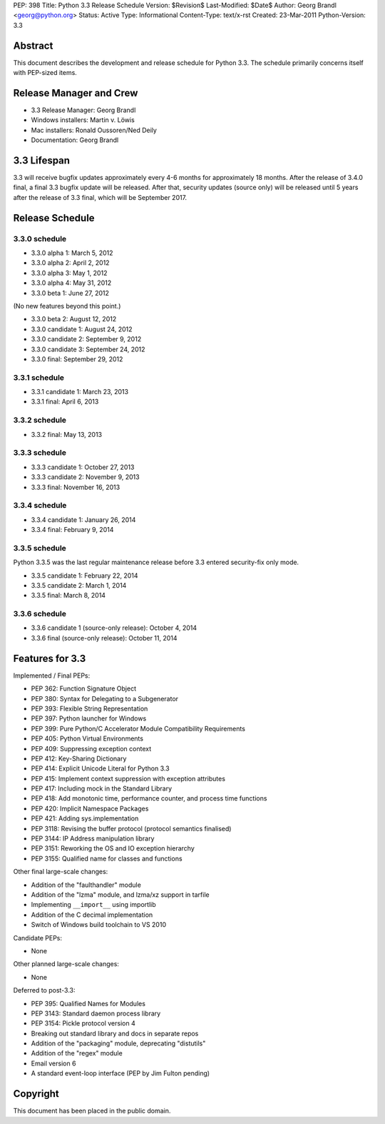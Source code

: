 PEP: 398
Title: Python 3.3 Release Schedule
Version: $Revision$
Last-Modified: $Date$
Author: Georg Brandl <georg@python.org>
Status: Active
Type: Informational
Content-Type: text/x-rst
Created: 23-Mar-2011
Python-Version: 3.3


Abstract
========

This document describes the development and release schedule for
Python 3.3.  The schedule primarily concerns itself with PEP-sized
items.

.. Small features may be added up to and including the first beta
   release.  Bugs may be fixed until the final release, which is planned
   for September 2012.


Release Manager and Crew
========================

- 3.3 Release Manager: Georg Brandl
- Windows installers: Martin v. Löwis
- Mac installers: Ronald Oussoren/Ned Deily
- Documentation: Georg Brandl


3.3 Lifespan
============

3.3 will receive bugfix updates approximately every 4-6 months for
approximately 18 months.  After the release of 3.4.0 final, a final
3.3 bugfix update will be released.  After that, security updates
(source only) will be released until 5 years after the release of 3.3
final, which will be September 2017.


Release Schedule
================

3.3.0 schedule
--------------

- 3.3.0 alpha 1: March 5, 2012
- 3.3.0 alpha 2: April 2, 2012
- 3.3.0 alpha 3: May 1, 2012
- 3.3.0 alpha 4: May 31, 2012
- 3.3.0 beta 1: June 27, 2012

(No new features beyond this point.)

- 3.3.0 beta 2: August 12, 2012
- 3.3.0 candidate 1: August 24, 2012
- 3.3.0 candidate 2: September 9, 2012
- 3.3.0 candidate 3: September 24, 2012
- 3.3.0 final: September 29, 2012

.. don't forget to update final date above as well

.. Every release day listed here is the prospective day of tagging the release;
   the actual availability of the release for download on python.org depends
   on the schedules of the crew.

3.3.1 schedule
--------------

- 3.3.1 candidate 1: March 23, 2013
- 3.3.1 final: April 6, 2013

3.3.2 schedule
--------------

- 3.3.2 final: May 13, 2013

3.3.3 schedule
--------------

- 3.3.3 candidate 1: October 27, 2013
- 3.3.3 candidate 2: November 9, 2013
- 3.3.3 final: November 16, 2013

3.3.4 schedule
--------------

- 3.3.4 candidate 1: January 26, 2014
- 3.3.4 final: February 9, 2014

3.3.5 schedule
--------------

Python 3.3.5 was the last regular maintenance release before 3.3 entered
security-fix only mode.

- 3.3.5 candidate 1: February 22, 2014
- 3.3.5 candidate 2: March 1, 2014
- 3.3.5 final: March 8, 2014

3.3.6 schedule
--------------

- 3.3.6 candidate 1 (source-only release): October 4, 2014
- 3.3.6 final (source-only release): October 11, 2014


Features for 3.3
================

Implemented / Final PEPs:

* PEP 362: Function Signature Object
* PEP 380: Syntax for Delegating to a Subgenerator
* PEP 393: Flexible String Representation
* PEP 397: Python launcher for Windows
* PEP 399: Pure Python/C Accelerator Module Compatibility Requirements
* PEP 405: Python Virtual Environments
* PEP 409: Suppressing exception context
* PEP 412: Key-Sharing Dictionary
* PEP 414: Explicit Unicode Literal for Python 3.3
* PEP 415: Implement context suppression with exception attributes
* PEP 417: Including mock in the Standard Library
* PEP 418: Add monotonic time, performance counter, and process time functions
* PEP 420: Implicit Namespace Packages
* PEP 421: Adding sys.implementation
* PEP 3118: Revising the buffer protocol (protocol semantics finalised)
* PEP 3144: IP Address manipulation library
* PEP 3151: Reworking the OS and IO exception hierarchy
* PEP 3155: Qualified name for classes and functions

Other final large-scale changes:

* Addition of the "faulthandler" module
* Addition of the "lzma" module, and lzma/xz support in tarfile
* Implementing ``__import__`` using importlib
* Addition of the C decimal implementation
* Switch of Windows build toolchain to VS 2010

Candidate PEPs:

* None

.. (Note that these are not accepted yet and even if they are, they might
   not be finished in time for Python 3.3.)

Other planned large-scale changes:

* None

Deferred to post-3.3:

* PEP 395: Qualified Names for Modules
* PEP 3143: Standard daemon process library
* PEP 3154: Pickle protocol version 4
* Breaking out standard library and docs in separate repos
* Addition of the "packaging" module, deprecating "distutils"
* Addition of the "regex" module
* Email version 6
* A standard event-loop interface (PEP by Jim Fulton pending)

Copyright
=========

This document has been placed in the public domain.



..
  Local Variables:
  mode: indented-text
  indent-tabs-mode: nil
  sentence-end-double-space: t
  fill-column: 70
  coding: utf-8
  End:
